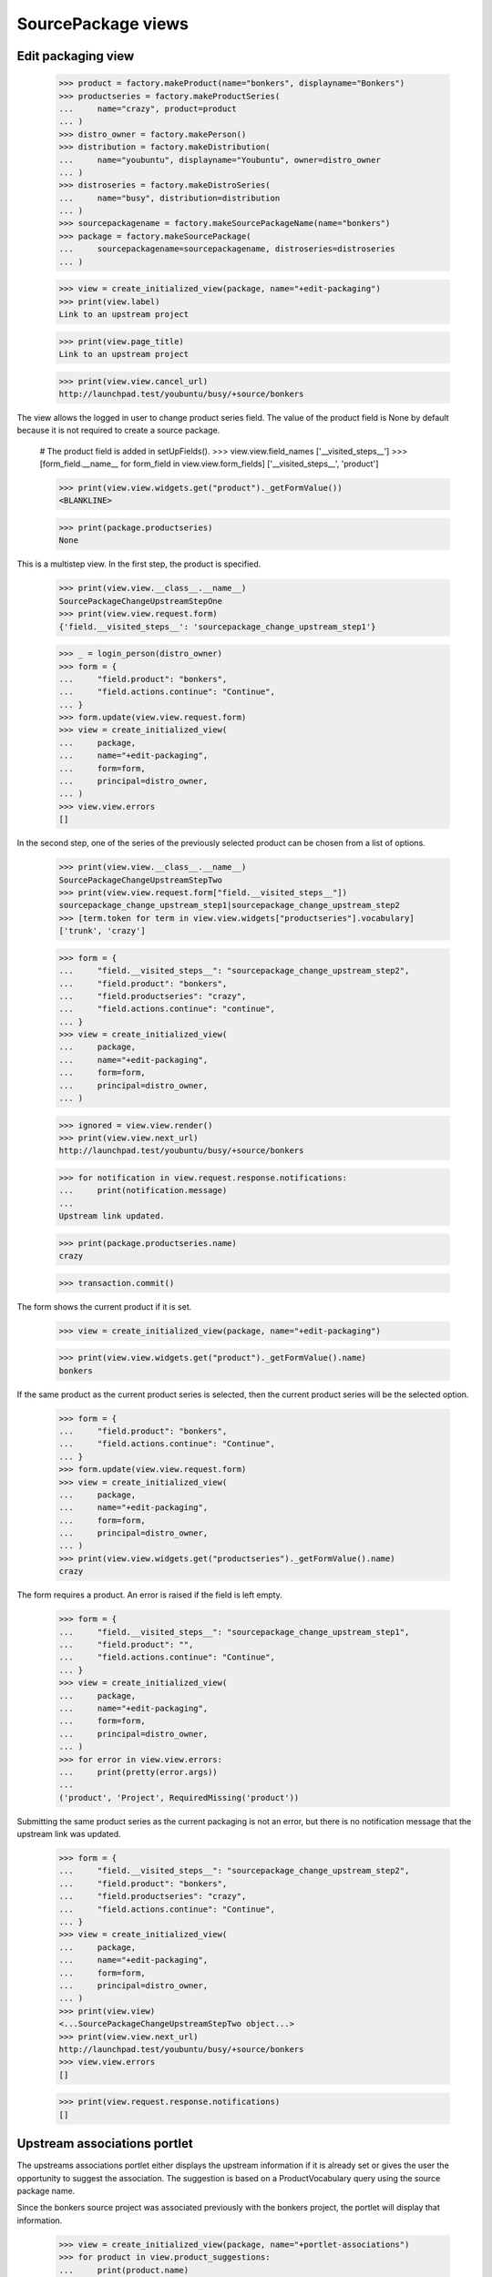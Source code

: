 SourcePackage views
===================

Edit packaging view
-------------------

    >>> product = factory.makeProduct(name="bonkers", displayname="Bonkers")
    >>> productseries = factory.makeProductSeries(
    ...     name="crazy", product=product
    ... )
    >>> distro_owner = factory.makePerson()
    >>> distribution = factory.makeDistribution(
    ...     name="youbuntu", displayname="Youbuntu", owner=distro_owner
    ... )
    >>> distroseries = factory.makeDistroSeries(
    ...     name="busy", distribution=distribution
    ... )
    >>> sourcepackagename = factory.makeSourcePackageName(name="bonkers")
    >>> package = factory.makeSourcePackage(
    ...     sourcepackagename=sourcepackagename, distroseries=distroseries
    ... )

    >>> view = create_initialized_view(package, name="+edit-packaging")
    >>> print(view.label)
    Link to an upstream project

    >>> print(view.page_title)
    Link to an upstream project

    >>> print(view.view.cancel_url)
    http://launchpad.test/youbuntu/busy/+source/bonkers


The view allows the logged in user to change product series field. The
value of the product field is None by default because it is not required
to create a source package.

    # The product field is added in setUpFields().
    >>> view.view.field_names
    ['__visited_steps__']
    >>> [form_field.__name__ for form_field in view.view.form_fields]
    ['__visited_steps__', 'product']

    >>> print(view.view.widgets.get("product")._getFormValue())
    <BLANKLINE>

    >>> print(package.productseries)
    None

This is a multistep view. In the first step, the product is specified.

    >>> print(view.view.__class__.__name__)
    SourcePackageChangeUpstreamStepOne
    >>> print(view.view.request.form)
    {'field.__visited_steps__': 'sourcepackage_change_upstream_step1'}

    >>> _ = login_person(distro_owner)
    >>> form = {
    ...     "field.product": "bonkers",
    ...     "field.actions.continue": "Continue",
    ... }
    >>> form.update(view.view.request.form)
    >>> view = create_initialized_view(
    ...     package,
    ...     name="+edit-packaging",
    ...     form=form,
    ...     principal=distro_owner,
    ... )
    >>> view.view.errors
    []

In the second step, one of the series of the previously selected
product can be chosen from a list of options.

    >>> print(view.view.__class__.__name__)
    SourcePackageChangeUpstreamStepTwo
    >>> print(view.view.request.form["field.__visited_steps__"])
    sourcepackage_change_upstream_step1|sourcepackage_change_upstream_step2
    >>> [term.token for term in view.view.widgets["productseries"].vocabulary]
    ['trunk', 'crazy']

    >>> form = {
    ...     "field.__visited_steps__": "sourcepackage_change_upstream_step2",
    ...     "field.product": "bonkers",
    ...     "field.productseries": "crazy",
    ...     "field.actions.continue": "continue",
    ... }
    >>> view = create_initialized_view(
    ...     package,
    ...     name="+edit-packaging",
    ...     form=form,
    ...     principal=distro_owner,
    ... )

    >>> ignored = view.view.render()
    >>> print(view.view.next_url)
    http://launchpad.test/youbuntu/busy/+source/bonkers

    >>> for notification in view.request.response.notifications:
    ...     print(notification.message)
    ...
    Upstream link updated.

    >>> print(package.productseries.name)
    crazy

    >>> transaction.commit()

The form shows the current product if it is set.

    >>> view = create_initialized_view(package, name="+edit-packaging")

    >>> print(view.view.widgets.get("product")._getFormValue().name)
    bonkers

If the same product as the current product series is selected,
then the current product series will be the selected option.

    >>> form = {
    ...     "field.product": "bonkers",
    ...     "field.actions.continue": "Continue",
    ... }
    >>> form.update(view.view.request.form)
    >>> view = create_initialized_view(
    ...     package,
    ...     name="+edit-packaging",
    ...     form=form,
    ...     principal=distro_owner,
    ... )
    >>> print(view.view.widgets.get("productseries")._getFormValue().name)
    crazy

The form requires a product. An error is raised if the field is left
empty.

    >>> form = {
    ...     "field.__visited_steps__": "sourcepackage_change_upstream_step1",
    ...     "field.product": "",
    ...     "field.actions.continue": "Continue",
    ... }
    >>> view = create_initialized_view(
    ...     package,
    ...     name="+edit-packaging",
    ...     form=form,
    ...     principal=distro_owner,
    ... )
    >>> for error in view.view.errors:
    ...     print(pretty(error.args))
    ...
    ('product', 'Project', RequiredMissing('product'))

Submitting the same product series as the current packaging is not an error,
but there is no notification message that the upstream link was updated.

    >>> form = {
    ...     "field.__visited_steps__": "sourcepackage_change_upstream_step2",
    ...     "field.product": "bonkers",
    ...     "field.productseries": "crazy",
    ...     "field.actions.continue": "Continue",
    ... }
    >>> view = create_initialized_view(
    ...     package,
    ...     name="+edit-packaging",
    ...     form=form,
    ...     principal=distro_owner,
    ... )
    >>> print(view.view)
    <...SourcePackageChangeUpstreamStepTwo object...>
    >>> print(view.view.next_url)
    http://launchpad.test/youbuntu/busy/+source/bonkers
    >>> view.view.errors
    []

    >>> print(view.request.response.notifications)
    []


Upstream associations portlet
-----------------------------

The upstreams associations portlet either displays the upstream
information if it is already set or gives the user the opportunity to
suggest the association.  The suggestion is based on a
ProductVocabulary query using the source package name.

Since the bonkers source project was associated previously with the
bonkers project, the portlet will display that information.

    >>> view = create_initialized_view(package, name="+portlet-associations")
    >>> for product in view.product_suggestions:
    ...     print(product.name)
    ...
    bonkers

    >>> from lp.testing.pages import extract_text, find_tag_by_id
    >>> content = find_tag_by_id(view.render(), "upstreams")
    >>> for link in content.find_all("a"):
    ...     print(link["href"])
    ...
    /bonkers
    /bonkers/crazy
    .../+source/bonkers/+edit-packaging
    .../+source/bonkers/+remove-packaging

    >>> print(extract_text(content))
    Bonkers...crazy...
    Bug supervisor: no
    Bug tracker: no
    Branch: no
    There are no registered releases for the Bonkers ⇒ crazy.

A new source project that is not linked to an upstream will result in
the portlet showing the suggested project.

    >>> product = factory.makeProduct(name="lernid", displayname="Lernid")
    >>> sourcepackagename = factory.makeSourcePackageName(name="lernid")
    >>> package = factory.makeSourcePackage(
    ...     sourcepackagename=sourcepackagename, distroseries=distroseries
    ... )

    >>> view = create_initialized_view(package, name="+portlet-associations")
    >>> for product in view.product_suggestions:
    ...     print(product.name)
    ...
    lernid

    >>> content = extract_text(find_tag_by_id(view.render(), "no-upstreams"))
    >>> print(content)
    Launchpad doesn’t know which project and series this package belongs to.
    ...
    Is the following project the upstream for this source package?
    Registered upstream project:
    Lernid
    Choose another upstream project
    Register the upstream project

The form does not steal focus because it is not the primary purpose of the
page.

    >>> print(view.initial_focus_widget)
    None

If there are multiple potential matches, the first 9 are shown. The 10th
item is reserved for the "Choose another upstream project" option.

    >>> product = factory.makeProduct(
    ...     name="lernid-dev", displayname="Lernid Dev"
    ... )
    >>> view = create_initialized_view(package, name="+portlet-associations")
    >>> for product in view.product_suggestions:
    ...     print(product.name)
    ...
    lernid
    lernid-dev

    >>> view.max_suggestions
    9

    >>> content = extract_text(find_tag_by_id(view.render(), "no-upstreams"))
    >>> print(content)
    Launchpad doesn’t know which project and series this package belongs to.
    ...
    Is one of these projects the upstream for this source package?
    Registered upstream project:
    Lernid...
    Lernid Dev...
    Choose another upstream project
    Register the upstream project

Choosing the "Choose another upstream project" option redirects the user
to the +edit-packaging page where the user can search for a project.

    >>> form = {
    ...     "field.upstream": "OTHER_UPSTREAM",
    ...     "field.actions.link": "Link to Upstream Project",
    ... }
    >>> view = create_initialized_view(
    ...     package, name="+portlet-associations", form=form
    ... )
    >>> view.errors
    []
    >>> print(view.next_url)
    http://launchpad.test/youbuntu/busy/+source/lernid/+edit-packaging


Upstream connections view
-------------------------

The view includes a property for determining if the project has a bug
tracker, though the rules are somewhat complicated.

If the view's package has no productseries set then has_bugtracker is False.


    >>> product = factory.makeProduct(name="stinky", displayname="Stinky")
    >>> productseries = factory.makeProductSeries(
    ...     name="stinkyseries", product=product
    ... )
    >>> distroseries = factory.makeDistroSeries(
    ...     name="wonky", distribution=distribution
    ... )
    >>> sourcepackagename = factory.makeSourcePackageName(
    ...     name="stinkypackage"
    ... )
    >>> package = factory.makeSourcePackage(
    ...     sourcepackagename=sourcepackagename, distroseries=distroseries
    ... )

    >>> view = create_initialized_view(package, name="+upstream-connections")

    >>> print(package.productseries)
    None
    >>> print(view.has_bugtracker)
    False

So let's set the product series so we can do more interesting testing.

    >>> package.setPackaging(productseries, product.owner)
    >>> print(package.productseries.name)
    stinkyseries

If a product is not part of a project group and its bug tracker is not
set then the view property is false.

    >>> view = create_initialized_view(package, name="+upstream-connections")

    >>> print(product.bug_tracking_usage.name)
    UNKNOWN
    >>> print(product.bugtracker)
    None
    >>> print(view.has_bugtracker)
    False

Having official_malone set results in has_bugtracker being true.

    >>> ignored = login_person(product.owner)
    >>> product.official_malone = True
    >>> print(view.has_bugtracker)
    True

Having a bug_tracker set also results in has_bugtracker being true (a
bit of a tautology you'd think).

    >>> product.official_malone = False
    >>> bugtracker = factory.makeBugTracker()
    >>> product.bugtracker = bugtracker
    >>> print(view.has_bugtracker)
    True

If the product has no bug tracker and is in a project group with no
bug tracker then the property is false.

    >>> product.bugtracker = None
    >>> projectgroup = factory.makeProject()
    >>> print(projectgroup.bugtracker)
    None
    >>> product.projectgroup = projectgroup
    >>> print(view.has_bugtracker)
    False

If the product's project group does have a bug tracker then the product
inherits it.

    >>> ignored = login_person(projectgroup.owner)
    >>> projectgroup.bugtracker = bugtracker
    >>> print(view.has_bugtracker)
    True


Remove packaging view
---------------------

This view allows removal of the packaging link from the sourcepackage
to the project series.

    >>> view = create_initialized_view(package, name="+remove-packaging")
    >>> print(view.label)
    Unlink an upstream project

    >>> print(view.page_title)
    Unlink an upstream project

    >>> print(view.cancel_url)
    http://launchpad.test/youbuntu/wonky/+source/stinkypackage

    >>> form = {"field.actions.unlink": "Unlink"}
    >>> view = create_initialized_view(
    ...     package,
    ...     name="+remove-packaging",
    ...     form=form,
    ...     principal=distro_owner,
    ... )
    >>> view.errors
    []

    >>> for notification in view.request.response.notifications:
    ...     print(notification.message)
    ...
    Removed upstream association between Stinky stinkyseries series and Wonky.

If somebody attempts to remove this packaging link a second time,
they get a message telling them that the link has already been
deleted.

    >>> view = create_initialized_view(
    ...     package,
    ...     name="+remove-packaging",
    ...     form=form,
    ...     principal=distro_owner,
    ... )
    >>> view.errors
    []

    >>> for notification in view.request.response.notifications:
    ...     print(notification.message)
    ...
    The packaging link has already been deleted.

    >>> view = create_initialized_view(package, name="+portlet-associations")
    >>> print(extract_text(find_tag_by_id(view.render(), "no-upstreams")))
    Launchpad doesn’t know which project ...
    There are no projects registered in Launchpad that are a potential
    match for this source package. Can you help us find one?
    Registered upstream project:
    Choose another upstream project
    Register the upstream project
